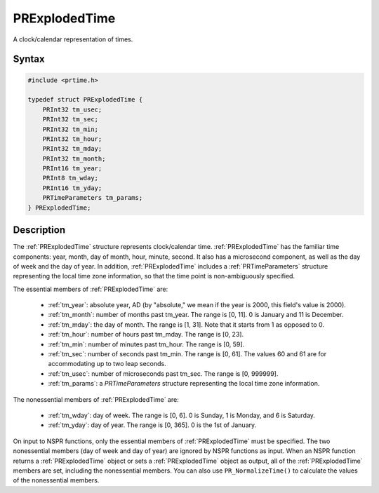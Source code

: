 PRExplodedTime
==============

A clock/calendar representation of times.


Syntax
------

.. code::

    #include <prtime.h>

    typedef struct PRExplodedTime {
        PRInt32 tm_usec;
        PRInt32 tm_sec;
        PRInt32 tm_min;
        PRInt32 tm_hour;
        PRInt32 tm_mday;
        PRInt32 tm_month;
        PRInt16 tm_year;
        PRInt8 tm_wday;
        PRInt16 tm_yday;
        PRTimeParameters tm_params;
    } PRExplodedTime;


Description
-----------

The :ref:`PRExplodedTime` structure represents clock/calendar time.
:ref:`PRExplodedTime` has the familiar time components: year, month, day of
month, hour, minute, second. It also has a microsecond component, as
well as the day of week and the day of year. In addition,
:ref:`PRExplodedTime` includes a :ref:`PRTimeParameters` structure
representing the local time zone information, so that the time point is
non-ambiguously specified.

The essential members of :ref:`PRExplodedTime` are:

 - :ref:`tm_year`: absolute year, AD (by "absolute," we mean if the year is
   2000, this field's value is 2000).
 - :ref:`tm_month`: number of months past tm_year. The range is [0, 11]. 0
   is January and 11 is December.
 - :ref:`tm_mday`: the day of month. The range is [1, 31]. Note that it
   starts from 1 as opposed to 0.
 - :ref:`tm_hour`: number of hours past tm_mday. The range is [0, 23].
 - :ref:`tm_min`: number of minutes past tm_hour. The range is [0, 59].
 - :ref:`tm_sec`: number of seconds past tm_min. The range is [0, 61]. The
   values 60 and 61 are for accommodating up to two leap seconds.
 - :ref:`tm_usec`: number of microseconds past tm_sec. The range is [0,
   999999].
 - :ref:`tm_params`: a `PRTimeParameters` structure representing the
   local time zone information.

The nonessential members of :ref:`PRExplodedTime` are:

 - :ref:`tm_wday`: day of week. The range is [0, 6]. 0 is Sunday, 1 is
   Monday, and 6 is Saturday.
 - :ref:`tm_yday`: day of year. The range is [0, 365]. 0 is the 1st of
   January.

On input to NSPR functions, only the essential members of
:ref:`PRExplodedTime` must be specified. The two nonessential members (day
of week and day of year) are ignored by NSPR functions as input. When an
NSPR function returns a :ref:`PRExplodedTime` object or sets a
:ref:`PRExplodedTime` object as output, all of the :ref:`PRExplodedTime`
members are set, including the nonessential members. You can also use
``PR_NormalizeTime()`` to calculate the values of the nonessential
members.
